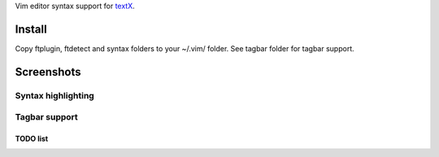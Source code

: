 Vim editor syntax support for `textX <https://github.com/igordejanovic/textX/>`_.

Install
=======

Copy ftplugin, ftdetect and syntax folders to your ~/.vim/ folder.
See tagbar folder for tagbar support.

Screenshots
===========

Syntax highlighting
-------------------

.. image:: https://raw.githubusercontent.com/igordejanovic/textx.vim/master/screenshots/textX-vim-highlight.png

Tagbar support
--------------

.. image:: https://raw.githubusercontent.com/igordejanovic/textx.vim/master/screenshots/textX-vim-tagbar.png

TODO list
~~~~~~~~~

.. image:: https://raw.githubusercontent.com/igordejanovic/textx.vim/master/screenshots/textX-vim-tagbar-TODO.png


